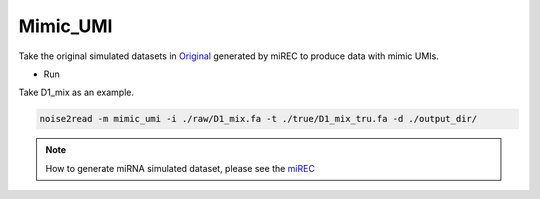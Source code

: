 Mimic_UMI
---------

Take the original simulated datasets in `Original <https://studentutsedu-my.sharepoint.com/:f:/g/personal/pengyao_ping_student_uts_edu_au/EqCsVVhZ9zNGkcukG2es3OEBAzhS32pLhFIh-QNCiH3Lmw>`_ generated by miREC to produce data with mimic UMIs.

* Run 
  
Take D1_mix as an example.

.. code-block:: console

    noise2read -m mimic_umi -i ./raw/D1_mix.fa -t ./true/D1_mix_tru.fa -d ./output_dir/

.. note::
    How to generate miRNA simulated dataset, please see the `miREC <https://github.com/XuanrZhang/miREC/tree/main/Generate_SimulatedData>`_